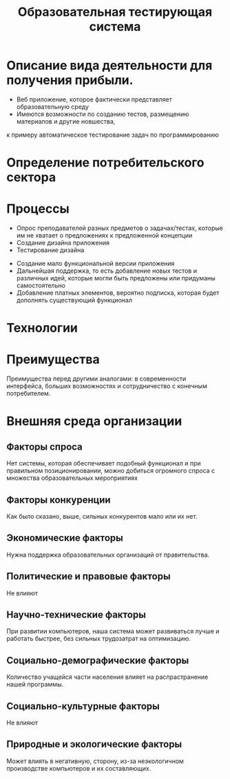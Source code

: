 #+TITLE: Образовательная тестирующая система



* Описание вида деятельности для получения прибыли.

- Веб приложение, которое фактически представляет образовательную среду
- Имеются возможности по созданию тестов, размещению материалов и другие новшества,
к примеру автоматическое тестирование задач по программированию 

* Определение потребительского сектора 

[[./1.png]]

* Процессы 
#+REVEAL: split
- Опрос преподавателей разных предметов о задачах/тестах, которые им не хватает о предложениях к предложенной концепции
- Создание дизайна приложения
- Тестирование дизайна
#+REVEAL: split
- Создание мало функциональной версии приложения
- Дальнейшая поддержка, то есть добавление новых тестов и различных идей, которые могли быть предложены или придуманы самостоятельно
- Добавление платных элементов, вероятно подписка, которая будет дополнять существующий функционал

* Технологии
#+begin_src plantuml :file puml.png :exports results
agent WEB
agent HTML
agent CSS
agent JS
WEB --> HTML
WEB --> CSS
WEB --> JS
#+end_src

#+RESULTS:
[[file:puml.png]]
* Преимущества
Преимущества перед другими аналогами: в современности интерфейса,
больших возможностях и сотрудничество с конечным потребителем.
* Внешняя среда организации

** Факторы спроса

Нет системы, которая обеспечивает подобный функционал и при правильном позиционировании, 
можно добиться огромного спроса с множества образовательных мероприятиях

** Факторы конкуренции

Как было сказано, выше, сильных конкурентов мало или их нет.

** Экономические факторы 

Нужна поддержка образовательных организаций от правительства.

** Политические и правовые факторы 

Не влияют

** Научно-технические факторы

При развитии компьютеров, наша система может развиваться лучше и работать быстрее, без сильных трудозатрат на оптимизацию.

** Социально-демографические факторы 

Количество учащейся части населения влияет на распрастранение нашей программы.

** Социально-культурные факторы

Не влияют

** Природные и экологические факторы 

Может влиять в негативную, сторону, из-за неэкологичном производстве компьютеров и их составляющих.

